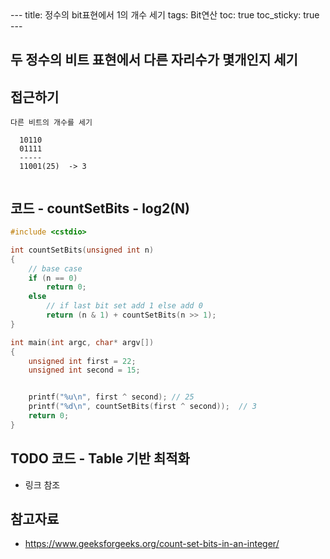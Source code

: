 #+HTML: ---
#+HTML: title: 정수의 bit표현에서 1의 개수 세기
#+HTML: tags: Bit연산
#+HTML: toc: true
#+HTML: toc_sticky: true
#+HTML: ---
#+OPTIONS: ^:nil


** 두 정수의 비트 표현에서 다른 자리수가 몇개인지 세기

** 접근하기
#+BEGIN_EXAMPLE
다른 비트의 개수를 세기

  10110
  01111
  -----
  11001(25)  -> 3

#+END_EXAMPLE

** 코드 - countSetBits - log2(N)
#+BEGIN_SRC cpp
#include <cstdio>

int countSetBits(unsigned int n)
{
    // base case
    if (n == 0)
        return 0;
    else
        // if last bit set add 1 else add 0
        return (n & 1) + countSetBits(n >> 1);
}

int main(int argc, char* argv[])
{
    unsigned int first = 22;
    unsigned int second = 15;
   

    printf("%u\n", first ^ second); // 25
    printf("%d\n", countSetBits(first ^ second));  // 3
    return 0;
}
#+END_SRC


** TODO 코드 - Table 기반 최적화
- 링크 참조

** 참고자료
- https://www.geeksforgeeks.org/count-set-bits-in-an-integer/
